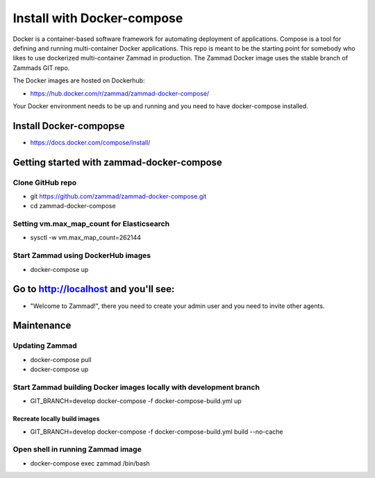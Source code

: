 Install with Docker-compose
***************************

Docker is a container-based software framework for automating deployment of applications. Compose is a tool for defining and running multi-container Docker applications.
This repo is meant to be the starting point for somebody who likes to use dockerized multi-container Zammad in production.
The Zammad Docker image uses the stable branch of Zammads GIT repo.

The Docker images are hosted on Dockerhub:

* https://hub.docker.com/r/zammad/zammad-docker-compose/

Your Docker environment needs to be up and running and you need to have docker-compose installed.

Install Docker-compopse
=======================

* https://docs.docker.com/compose/install/

Getting started with zammad-docker-compose
==========================================

Clone GitHub repo
-----------------

* git https://github.com/zammad/zammad-docker-compose.git
* cd zammad-docker-compose

Setting vm.max_map_count for Elasticsearch
------------------------------------------

* sysctl -w vm.max_map_count=262144

Start Zammad using DockerHub images
-----------------------------------

* docker-compose up

Go to http://localhost and you'll see:
======================================

* "Welcome to Zammad!", there you need to create your admin user and you need to invite other agents.

Maintenance
===========

Updating Zammad
---------------

* docker-compose pull
* docker-compose up


Start Zammad building Docker images locally with development branch
-------------------------------------------------------------------

* GIT_BRANCH=develop docker-compose -f docker-compose-build.yml up

Recreate locally build images
~~~~~~~~~~~~~~~~~~~~~~~~~~~~~

* GIT_BRANCH=develop docker-compose -f docker-compose-build.yml build --no-cache

Open shell in running Zammad image
----------------------------------

* docker-compose exec zammad /bin/bash
